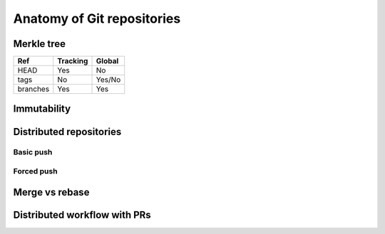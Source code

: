 Anatomy of Git repositories
===========================

Merkle tree
-----------

.. graphviz::

   digraph {
      nodesep = 1.5
      node [ shape = component, fontname = "monospace" ]
      edge [ fontname = "monospace", labelfontname = "monospace" ]
      blob1 [ shape = note, label = "9daeafb", tooltip = "9daeafb9864cf43055ae93beb0afd6c7d144bfa4" ]
      blob2 [ shape = note, label = "3e75765" ]
      blob3 [ shape = note, label = "180cf83" ]
      blob4 [ shape = note, label = "a5bce3f" ]
      subblob [ shape = note, label = "e69de29" ]
      tree1 [ shape = folder, label = "ae5c731" ]
      tree2 [ shape = folder, label = "bffa072" ]
      subtree [ shape = folder, label = "c5a917c" ]

      tree1 -> blob1 [ arrowhead = diamond, label = "file.dat", constraint = false ]
      tree1 -> blob2 [ arrowhead = diamond, label = "newfile.dat" ]
      tree2 -> blob1 [ arrowhead = diamond, label = "file.dat", constraint = false ]
      tree2 -> blob3 [ arrowhead = diamond, label = "oldname.dat" ]
      tree1 -> blob3 [ arrowhead = diamond, label = "newname.dat" ]
      tree2 -> blob4 [ arrowhead = diamond, label = "deleted.dat" ]
      subtree -> subblob [ arrowhead = diamond, label = "subfile.dat" ]
      tree1 -> subtree [ arrowhead = diamond, label = "dir/", minlen = 2 ]
      tree2 -> subtree [ arrowhead = diamond, label = "dir/" ]

      commit1 [ tooltip = "git mv oldname.dat newname.dat\ngit rm deleted.dat\ngit add newfile.dat", fontsize = 12,
                label = "5ecdca016974fe5faa884c24515f3e6302209d7e\l\lAuthor: John R. Hacker <jrhacker@example.com>\lDate: Fri Mar 10 18:45:22 2023 +0300\l\llatest commit here\l"]
      commit4 [ label = "92d8745\linitial commit" ]
      commit3 [ label = "7b81d07" ]
      commit2 [ label = "eb04ee5" ]
      commit6 [ label = "fa3f8af" ]
      commit5 [ label = "0941846" ]
      commit1 -> tree1
      commit2 -> tree2
      commit1 -> commit2
      commit2 -> commit3
      commit3 -> commit4
      commit5 -> commit6
      commit6 -> commit3
      head [ shape = point, xlabel = "HEAD", fontname = "monospace" ]
      head -> commit1
      branch1 [ shape = invhouse, label = "devel" ]
      branch1 -> commit5
      branch2 [ shape = invhouse, label = "stable" ]
      branch2 -> commit1
      tag1 [ shape = cds, label = "v1.0.0" ]
      tag1 -> commit3

      commit2 -> blob1 [ style = invis ]
   }

.. graphviz::

   digraph {
     bgcolor = lightgray
     pad = 0.5
     node [ fontname = "times-italic" ]
     ex_blob [ shape = note, label = "Blob object" ]
     ex_tree [ shape = folder, label = "Tree object" ]
     ex_commit [ shape = component, label = "Commit object" ]
     ex_tag [ shape = cds, label = "Tag (object)" ]
     ex_branch [ shape = invhouse, label = "Branch" ]
     ex_head [ shape = point, xlabel = "Head" ]

     ex_objects [ shape = none, label = "Objects", fontname = "serif" ]
     ex_refs [ shape = none, label = "References",  fontname = "serif"  ]

     ex_blob -> ex_objects [ dir = none ]
     ex_tree -> ex_objects [ dir = none ]
     ex_commit -> ex_objects [ dir = none ]
     ex_tag -> ex_objects [ dir = none ]
     ex_tag -> ex_refs [ dir = none ]
     ex_branch -> ex_refs [ dir = none ]
     ex_head -> ex_refs [ dir = none ]
   }

+----------+----------+--------+
| Ref      | Tracking | Global |
+==========+==========+========+
| HEAD     | Yes      | No     |
+----------+----------+--------+
| tags     | No       | Yes/No |
+----------+----------+--------+
| branches | Yes      | Yes    |
+----------+----------+--------+


Immutability
------------

.. graphviz::

   digraph {
      node [ shape = component, fontname = "monospace" ]
      edge [ fontname = "monospace", labelfontname = "monospace" ]
      compound = true
      rankdir = LR

      subgraph cluster_old {
          branch [ shape = invhouse, label = "stable" ]
          head [ shape = point, xlabel = "HEAD" ]
          tag [ shape = cds, label = "v1.0.1" ]
          commit1 [ label = "5ecdca0" ]
          commit2 [ label = "eb04ee5" ]
      }

      subgraph cluster_new {
          brancha [  shape = invhouse, label = "stable" ]
          heada [ shape = point, xlabel = "HEAD" ]
          taga [ shape = cds, label = "v1.0.1", color = gray, fontcolor = gray ]
          commit1a [ label = "5ecdca0", color = gray, fontcolor = gray ]
          commit2a [ label = "eb04ee5", color = gray, fontcolor = gray ]
          commit1prime [ label = "1de5a69" ]
      }

      subgraph cluster_reset {
          branchb [  shape = invhouse, label = "stable" ]
          headb [ shape = point, xlabel = "HEAD" ]
          tagb [ shape = cds, label = "v1.0.1" ]
          commit1b [ label = "5ecdca0" ]
          commit2b [ label = "eb04ee5" ]
          commit1orphan [ label = "1de5a69", fontcolor = lightgray, color = lightgray ]
      }

      commit1 -> commit2
      branch -> commit1
      head -> commit1
      tag -> commit1

      commit1a -> commit2a [ color = gray ]
      commit1prime -> commit2a

      brancha -> commit1prime
      heada -> commit1prime
      taga -> commit1a [ color = gray ]

      command [ label = "git commit --amend", shape = rarrow ]
      commit1 -> command [ style = invis ]
      command -> commit1prime [ style = invis ]

      commit1b -> commit2b
      commit1orphan -> commit2b
      branchb -> commit1b
      headb -> commit1b
      tagb -> commit1b

      command2 [ label = "git reset --hard v1.0.1", shape = rarrow ]
      commit1prime -> command2 [ style = invis ]
      command2 -> commit1b [ style = invis ]
   }

Distributed repositories
------------------------

Basic push
++++++++++

.. graphviz::

   digraph {
      subgraph cluster_baserepo {
         label = "Remote repo"
         base_commit [ shape = component, label = "Base commit" ]
         origin_branch [ shape = invhouse,  label = "origin/branch", fontname = "monospace" ]
         commit2_base  [ shape = component, label = "Commit 2" ]
         origin_branch_new [ shape = invhouse, label = "origin/branch", fontname = "monospace" ]

         origin_branch -> base_commit [ constraint = false ]
         origin_branch_new -> commit2_base [ constraint = false ]

         base_commit -> commit2_base [ style = invis ]

         origin_branch -> origin_branch_new [ style = dashed ]
      }

      subgraph cluster_repo1 {
          label = "Local repo 1"
          base_commit0 [ shape = component, label = "Base commit" ]
          local_branch [ shape = invhouse, label = "branch", fontname = "monospace" ]
          commit1 [ shape = component, label = "Commit 1" ]
          commit2 [ shape = component, label = "Commit 2" ]
          local_branch_new [ shape = invhouse, label = "branch", fontname = "monospace" ]

          local_branch -> base_commit0 [ constraint = false ]
          base_commit0 -> commit1 [ arrowhead = inv ]
          commit1 -> commit2 [ arrowhead = inv ]
          local_branch_new -> commit2 [ constraint = false ]

          local_branch -> local_branch_new [ style = dashed, minlen = 2 ]
      }

      subgraph cluster_repo2 {
          label = "Local repo 2"
          commit2_2 [ shape = component, label = "Commit 2" ]
          local_branch2 [ shape = invhouse,  label = "branch", fontname = "monospace" ]

          local_branch2 -> commit2_2 [ constraint = false ]
      }

      base_commit -> base_commit0 [ label = "git pull", fontname = "monospace" ]
      commit2_base -> commit2_2 [ label = "git pull", fontname = "monospace" ]
      commit2 -> commit2_base [ label = <<table bgcolor="white" border="0" cellborder="0"><tr><td>git push</td></tr></table>>, fontname = "monospace" ]
   }


Forced push
+++++++++++

.. graphviz::

   digraph {
      subgraph cluster_baserepo {
         label = "Remote repo"
         base_commit [ shape = component, label = "Base commit" ]
         origin_branch [ shape = invhouse,  label = "origin/branch", fontname = "monospace" ]
         commit3_base  [ shape = component, label = "Commit 3", color = gray, fontcolor = gray  ]
         commit2_base  [ shape = component, label = "Commit 2" ]
         origin_branch_new [ shape = invhouse, label = "origin/branch", fontname = "monospace", color = gray, fontcolor = gray ]
         origin_branch_forced [ shape = invhouse, label = "origin/branch", fontname = "monospace" ]

         origin_branch -> base_commit [ constraint = false ]
         origin_branch_new -> commit3_base [ constraint = false, color = gray ]
         origin_branch_forced -> commit2_base [ constraint = false ]

         base_commit -> commit3_base [ style = invis ]
         commit3_base -> commit2_base [ style = invis ]

         origin_branch -> origin_branch_new [ style = dashed ]
         origin_branch_new -> origin_branch_forced [ style = dashed ]
      }

      subgraph cluster_repo1 {
          label = "Local repo 1"
          base_commit0 [ shape = component, label = "Base commit" ]
          local_branch [ shape = invhouse, label = "branch", fontname = "monospace" ]
          commit1 [ shape = component, label = "Commit 1" ]
          commit2 [ shape = component, label = "Commit 2" ]
          local_branch_new [ shape = invhouse, label = "branch", fontname = "monospace" ]

          local_branch -> base_commit0 [ constraint = false ]
          base_commit0 -> commit1 [ arrowhead = inv ]
          commit1 -> commit2 [ arrowhead = inv ]
          local_branch_new -> commit2 [ constraint = false ]

          local_branch -> local_branch_new [ style = dashed, minlen = 2 ]
      }

      subgraph cluster_repo2 {
          label = "Local repo 2"
          base_commit1 [ shape = component, label = "Base commit" ]
          local_branch2 [ shape = invhouse,  label = "branch", fontname = "monospace" ]
          commit3 [ shape = component, label = "Commit 3", color = gray, fontcolor = gray   ]
          local_branch_new2 [ shape = invhouse, label = "branch", fontname = "monospace", color = gray, fontcolor = gray   ]
          local_branch_forced2 [ shape = invhouse, label = "branch", fontname = "monospace" ]
          commit2_2 [ shape = component, label = "Commit 2"]

          base_commit1 -> commit3 [ arrowhead = inv, color = gray ]
          local_branch2 -> base_commit1 [ constraint = false ]
          local_branch2 -> local_branch_new2 [ style = dashed, minlen = 2 ]
          local_branch_new2 -> commit3 [ constraint = false, color = gray ]
          local_branch_forced2 -> commit2_2 [ constraint = false ]
          commit3 -> commit2_2 [ style = invis ]
          local_branch_new2 -> local_branch_forced2 [ style = dashed ]
      }

      base_commit -> base_commit0 [ label = "git pull", fontname = "monospace" ]
      base_commit -> base_commit1 [ label = "git pull", fontname = "monospace" ]
      commit3 -> commit3_base [ label = <<table bgcolor="white" border="0" cellborder="0"><tr><td>git push</td></tr></table>>, fontname = "monospace" ]
      commit2 -> origin_branch_new [ label = <<table bgcolor="white" border="0" cellborder="0"><tr><td>git push</td></tr></table>>, color = red, arrowhead = tee, fontname = "monospace" ]
      commit2 -> commit2_base [ label = "git push --force", fontname = "monospace" ]
      commit2_base -> commit2_2 [ label = <<table bgcolor="white" border="0" cellborder="0"><tr><td>git pull</td></tr></table>>, fontname = "monospace" ]
   }

Merge vs rebase
---------------

.. graphviz::

   digraph {
      node [ shape = component, fontname = "monospace" ]
      edge [ fontname = "monospace", labelfontname = "monospace" ]
      compound = true
      rankdir = LR
      subgraph cluster_old {
          margin = 16
          base_commit [ label = "Base commit" ]
          commit1 [ label = "Commit 1" ]
          commit2 [ label = "Commit 2" ]
          commit3 [ label = "Commit 3" ]
          commit4 [ label = "Commit 4" ]
          branch1 [ shape = invhouse, label = "stable" ]
          branch2 [ shape = invhouse, label = "devel" ]
          head [ shape = point, xlabel = "HEAD" ]

          commit1 -> base_commit
          commit2 -> commit1
          commit3 -> base_commit
          commit4 -> commit3

          branch1 -> commit2
          branch2 -> commit4
          head -> commit4
      }

      subgraph cluster_merged {
          base_commita [ label = "Base commit" ]
          commit1a [ label = "Commit 1" ]
          commit2a [ label = "Commit 2" ]
          commit3a [ label = "Commit 3" ]
          commit4a [ label = "Commit 4" ]
          merge [ label = "Merge commit" ]
          branch1a [ shape = invhouse, label = "stable" ]
          branch2a [ shape = invhouse, label = "devel" ]
          heada [ shape = point, xlabel = "HEAD" ]

          commit1a -> base_commita
          commit2a -> commit1a
          commit3a -> base_commita
          commit4a -> commit3a

          merge -> commit2a
          merge -> commit4a

          branch2a -> merge
          branch1a -> commit4a
          heada -> merge
      }

      command [ label = "git merge stable", shape = rarrow ]
      head -> command [ style = invis ]
      command -> heada [ style = invis ]

      subgraph cluster_rebased {
          base_commitb [ label = "Base commit" ]
          commit1b [ label = "Commit 1" ]
          commit2b [ label = "Commit 2" ]
          commit3b [ label = "Commit 3&dagger;" ]
          commit4b [ label = "Commit 4&dagger;" ]
          commit3bo [ label = "Commit 3", color = lightgray, fontcolor = lightgray ]
          commit4bo [ label = "Commit 4", color = lightgray, fontcolor = lightgray  ]
          branch1b [ shape = invhouse, label = "stable" ]
          branch2b [ shape = invhouse, label = "devel" ]
          headb [ shape = point, xlabel = "HEAD" ]

          commit1b -> base_commitb
          commit2b -> commit1b
          commit3b -> commit2b
          commit4b -> commit3b
          commit3bo -> base_commitb [ color = lightgray ]
          commit4bo -> commit3bo [ color = lightgray ]

          branch2b -> commit4b
          branch1b -> commit2b
          headb -> commit4b
      }

      command2 [ label = "git rebase stable", shape = rarrow ]
      head -> command2 [ style = invis ]
      command2 -> headb [ style = invis ]
   }


Distributed workflow with PRs
-----------------------------

.. graphviz::

   digraph {
      node [ shape = component ]
      edge [ fontname = "monospace", labelfontname = "monospace" ]
      rankdir = LR

      subgraph cluster_local {
         label = "Local repo"

         subgraph {
            rank = same
            local [ shape = "invhouse", label = "mybranch" ]
            base0 [ label = "Base commit" ]
            local -> base0 [ xlabel = <<table bgcolor="white" border="0" cellborder="0"><tr><td>git checkout -b mybranch</td></tr></table>> ]
         }

         commit1 [ label = "Commit 1" ]
         base0 -> commit1 [ arrowhead = inv, label = "git commit" ]
         commit1prime [ label = "Commit 1&dagger;" ]
         commit1 -> commit1prime [ label = "git commit --amend" ]
         commit1prime2 [ label = "Commit 1&Dagger;" ]
         commit1prime -> commit1prime2 [ label = "git commit --amend" ]
      }

      subgraph cluster_remote {
         label = "Remote repo"

         subgraph {
            rank = same
            base [ label = "Base commit" ]
            main [ shape = invhouse, label = "main", fontname = "monospace" ]
            main -> base
         }

         subgraph {
            rank = same
            userbranch [ shape = invhouse, label = "user/name/feature", fontname = "monospace" ]
            commit1a [ label = "Commit 1" ]
            userbranch -> commit1a
            pr [ shape = hexagon, label = "PR" ]
         }
         base -> commit1a [ arrowhead = inv ]

         subgraph {
            rank = same
            userbranch1 [ shape = invhouse, label = "user/name/feature", fontname = "monospace" ]
            commit1primea [ label = "Commit 1&dagger;" ]
            userbranch1 -> commit1primea
            pr0 [ shape = hexagon, label = "PR" ]
         }

         base -> commit1primea [ arrowhead = inv ]
         userbranch -> userbranch1 [ style = dotted ]
         pr -> pr0 [ style = dotted ]
         commit1a -> commit1primea [ style = dotted ]

         subgraph {
            rank = same
            userbranch2 [ shape = invhouse, label = "user/name/feature", fontname = "monospace" ]
            commit1prime2a [ label = "Commit 1&Dagger;" ]
            userbranch2 -> commit1prime2a
            pr1 [ shape = hexagon, label = "PR" ]
         }

         base -> commit1prime2a [ arrowhead = inv ]
         userbranch1 -> userbranch2 [ style = dotted ]
         commit1primea -> commit1prime2a [ style = dotted ]
         pr0 -> pr1 [ style = dotted ]

         subgraph {
            rank = same
            commit2a [ label = "Commit 2" ]
            commit1x [ label = "Commit 1&bull;" ]
            commit2a -> commit1x [ arrowhead = inv ]

            main2 [ shape = invhouse, label = "main", fontname = "monospace" ]
            main2 -> commit1x [ constraint = false ]
         }

         base -> commit2a [ arrowhead = inv ]
         main -> main2 [ style = dotted ]

         commit1prime2a -> commit1x [ style = invis ]
         commit1prime2a -> main2 [ style = invis ]

         commit1primea -> pr0 [ xlabel = "Update", labelfontname = "serif" ]
         commit1prime2a -> pr1 [ xlabel = "Update", fontname = "serif" ]
      }

      subgraph cluster_maintainer {
         label = "Maintainer's repo"
         margin = 16

         baseb [ label = "Base commit" ]
         commit2b [ label = "Commit 2" ]
         commit1prime3 [ label = "Commit 1&Dagger;" ]
         commit1prime4 [ label = "Commit 1&bull;" ]
         commit1prime3 -> commit1prime4 [ xlabel = "git rebase" ]
         baseb -> commit2b [ arrowhead = inv ]
         baseb -> commit1prime3 [ arrowhead = inv ]
         commit2b -> commit1prime4 [ arrowhead = inv ]
         userbranchb [ shape = invhouse, label = "feature", fontname = "monospace" ]

         userbranchb -> commit1prime3

         mainb [ shape = invhouse, label = "main", fontname = "monospace" ]
         mainb -> commit2b

         userbranchc [ shape = invhouse, label = "feature", fontname = "monospace" ]
         userbranchc -> commit1prime4

         userbranchb -> userbranchc [ style = dotted ]

         baseb -> userbranchb [ style = invis ]
      }

      base -> base0 [ label = "git pull" ]

      commit1 -> pr [ label = "Create a pull request", decorate = true ]

      commit1 -> commit1a [ label = "git push origin HEAD:user/name/feature", constraint = false, decorate = true ]
      commit1prime -> commit1primea [ label = "git push origin +HEAD:user/name/feature", constraint = false ]
      commit1prime2 -> commit1prime2a [ label = "git push origin +HEAD:user/name/feature", constraint = false ]

      commit2a -> commit2b [ label = "git pull", constraint = false, decorate = true ]
      commit1prime2a -> commit1prime3 [ label = "git pull", constraint = false ]
      commit1prime4 -> commit1x [ taillabel = "git push origin HEAD:main", constraint = false, labeldistance = 30, labelangle = 0 ]

      pr -> commit1prime [ label = <<table bgcolor="white" border="0" cellborder="0"><tr><td>Review notes</td></tr></table>>, fontname = "serif", constraint = false ]
      pr0 -> commit1prime2 [ label = <<table bgcolor="white" border="0" cellborder="0"><tr><td>Review notes</td></tr></table>>, fontname = "serif", constraint = false ]
      pr1 -> commit1prime3 [ taillabel = "Approve", fontname = "serif", constraint = false, labeldistance = 5, labelangle = -10 ]
   }
